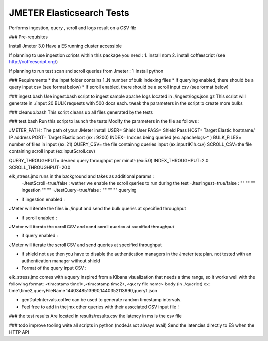 JMETER  Elasticsearch Tests 
-----------------------------

Performs ingestion, query , scroll and logs result on a CSV file 


### Pre-requisites

Install Jmeter 3.0
Have a ES running cluster accessible

If planning to use ingestion scripts within this package you need :
1. install npm
2. install coffeescript (see http://coffeescript.org/)


If planning to run test scan and scroll queries from Jmeter :
1. install python


### Requirements 
* the input folder contains 1..N number of bulk indexing files
* If querying enabled, there should be a query input csv (see format below)
* If scroll enabled, there should be a scroll input csv (see format below)



### ingest.bash
Use ingest.bash script to ingest sample apache logs located in ./ingest/logs.json.gz
This script will generate in ./input 20 BULK requests with 500 docs each.
tweak the parameters in the script to create more bulks



### cleanup.bash
This script cleans up all files generated by the tests


### test.bash
Run this script to launch the tests
Modify the parameters in the file as follows :

JMETER_PATH : The path of your JMeter install
USER= Shield User
PASS= Shield Pass
HOST= Target Elastic hostname/ IP address
PORT= Target Elastic port (ex : 9200)
INDEX= Indices being queried (ex: apachelogs-* )
BULK_FILES= number of files in input (ex: 21)
QUERY_CSV= the file containing queries input  (ex:input1K1h.csv)
SCROLL_CSV=the file containing scroll input   (ex:inputScroll.csv) 

QUERY_THROUGHPUT= desired query throughput per minute (ex:5.0)
INDEX_THROUGHPUT=2.0
SCROLL_THROUGHPUT=20.0

elk_stress.jmx runs in the background and takes as additional params :
  -JtestScroll=true/false   : wether we enable the scroll queries to run during the test
  -JtestIngest=true/false   :  ""  ""     ""       ingestion "" "" 
  -JtestQuery=true/false    :   ""  ""    ""        querying 


* if ingestion enabled :
JMeter will iterate the files in ./input and send the bulk queries at specified throughput

* if scroll enabled :
JMeter will iterate the scroll CSV  and send scroll queries at specified throughput  

* if query enabled :
JMeter will iterate the scroll CSV  and send queries  at specified throughput  

* if shield not use then you have to disable the authentication managers in the Jmeter test plan. not tested  with an authentication manager without shield




* Format of the query input CSV :

elk_stress.jmx comes with a query inspired from a Kibana visualization that needs a time range, so it works well with the following format:
<timestamp time1>,<timestamp time2>,<query file name> body (in ./queries) ex:
time1,time2,queryFileName
1440348513990,1440352113990,query1.json

* genDateIntervals.coffee can be used to generate random timestamp intervals.



* Feel free to add in the jmx other queries with their associated CSV input file  !



  
### the test results 
Are located in results/results.csv
the latency in ms is the csv file


### todo
improve tooling 
write all scripts in python (nodeJs not always avail)
Send the latencies directly to ES when the HTTP API 


  
  

  
  
  



